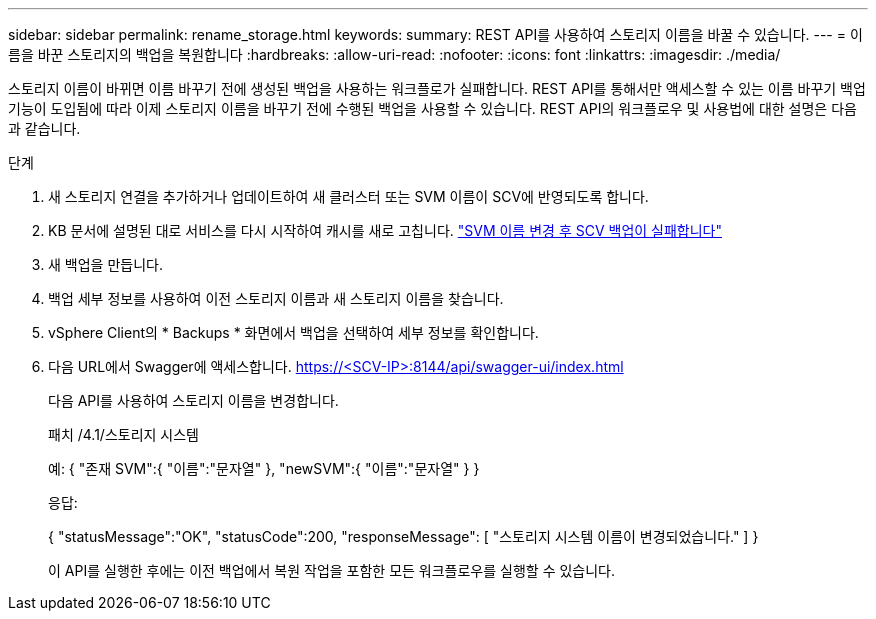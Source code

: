 ---
sidebar: sidebar 
permalink: rename_storage.html 
keywords:  
summary: REST API를 사용하여 스토리지 이름을 바꿀 수 있습니다. 
---
= 이름을 바꾼 스토리지의 백업을 복원합니다
:hardbreaks:
:allow-uri-read: 
:nofooter: 
:icons: font
:linkattrs: 
:imagesdir: ./media/


[role="lead"]
스토리지 이름이 바뀌면 이름 바꾸기 전에 생성된 백업을 사용하는 워크플로가 실패합니다. REST API를 통해서만 액세스할 수 있는 이름 바꾸기 백업 기능이 도입됨에 따라 이제 스토리지 이름을 바꾸기 전에 수행된 백업을 사용할 수 있습니다. REST API의 워크플로우 및 사용법에 대한 설명은 다음과 같습니다.

.단계
. 새 스토리지 연결을 추가하거나 업데이트하여 새 클러스터 또는 SVM 이름이 SCV에 반영되도록 합니다.
. KB 문서에 설명된 대로 서비스를 다시 시작하여 캐시를 새로 고칩니다. https://kb.netapp.com/mgmt/SnapCenter/SCV_backups_fail_after_SVM_rename["SVM 이름 변경 후 SCV 백업이 실패합니다"]
. 새 백업을 만듭니다.
. 백업 세부 정보를 사용하여 이전 스토리지 이름과 새 스토리지 이름을 찾습니다.
. vSphere Client의 * Backups * 화면에서 백업을 선택하여 세부 정보를 확인합니다.
. 다음 URL에서 Swagger에 액세스합니다. https://<SCV-IP>:8144/api/swagger-ui/index.html[]
+
다음 API를 사용하여 스토리지 이름을 변경합니다.

+
패치
/4.1/스토리지 시스템

+
예:
{
  "존재 SVM":{
    "이름":"문자열"
  },
  "newSVM":{
    "이름":"문자열"
  }
}

+
응답:

+
{
  "statusMessage":"OK",
  "statusCode":200,
  "responseMessage": [
    "스토리지 시스템 이름이 변경되었습니다."
  ]
}

+
이 API를 실행한 후에는 이전 백업에서 복원 작업을 포함한 모든 워크플로우를 실행할 수 있습니다.


